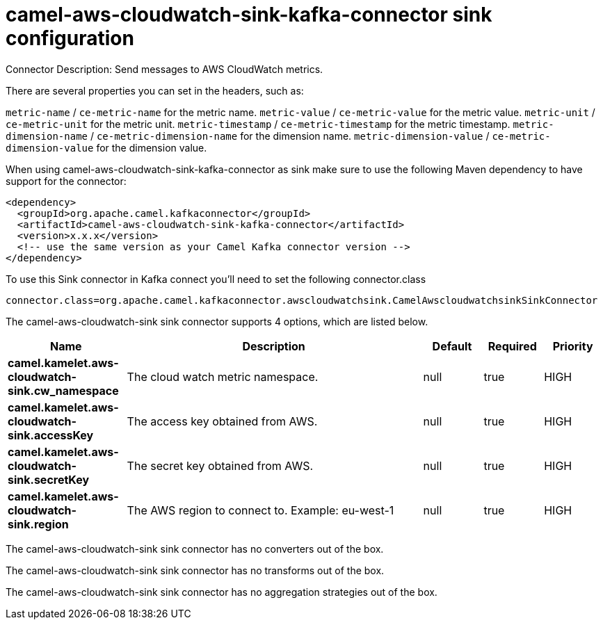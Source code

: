 // kafka-connector options: START
[[camel-aws-cloudwatch-sink-kafka-connector-sink]]
= camel-aws-cloudwatch-sink-kafka-connector sink configuration

Connector Description: Send messages to AWS CloudWatch metrics.

There are several properties you can set in the headers, such as:

`metric-name` / `ce-metric-name` for the metric name.
`metric-value` / `ce-metric-value` for the metric value.
`metric-unit` / `ce-metric-unit` for the metric unit.
`metric-timestamp` / `ce-metric-timestamp` for the metric timestamp.
`metric-dimension-name` / `ce-metric-dimension-name` for the dimension name.
`metric-dimension-value` / `ce-metric-dimension-value` for the dimension value.

When using camel-aws-cloudwatch-sink-kafka-connector as sink make sure to use the following Maven dependency to have support for the connector:

[source,xml]
----
<dependency>
  <groupId>org.apache.camel.kafkaconnector</groupId>
  <artifactId>camel-aws-cloudwatch-sink-kafka-connector</artifactId>
  <version>x.x.x</version>
  <!-- use the same version as your Camel Kafka connector version -->
</dependency>
----

To use this Sink connector in Kafka connect you'll need to set the following connector.class

[source,java]
----
connector.class=org.apache.camel.kafkaconnector.awscloudwatchsink.CamelAwscloudwatchsinkSinkConnector
----


The camel-aws-cloudwatch-sink sink connector supports 4 options, which are listed below.



[width="100%",cols="2,5,^1,1,1",options="header"]
|===
| Name | Description | Default | Required | Priority
| *camel.kamelet.aws-cloudwatch-sink.cw_namespace* | The cloud watch metric namespace. | null | true | HIGH
| *camel.kamelet.aws-cloudwatch-sink.accessKey* | The access key obtained from AWS. | null | true | HIGH
| *camel.kamelet.aws-cloudwatch-sink.secretKey* | The secret key obtained from AWS. | null | true | HIGH
| *camel.kamelet.aws-cloudwatch-sink.region* | The AWS region to connect to. Example: eu-west-1 | null | true | HIGH
|===



The camel-aws-cloudwatch-sink sink connector has no converters out of the box.





The camel-aws-cloudwatch-sink sink connector has no transforms out of the box.





The camel-aws-cloudwatch-sink sink connector has no aggregation strategies out of the box.




// kafka-connector options: END

